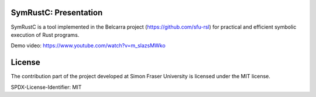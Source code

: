 .. SPDX-License-Identifier

.. Copyright (C) 2021-2022 Simon Fraser University (www.sfu.ca)

SymRustC: Presentation
**********************

SymRustC is a tool implemented in the Belcarra project
(\ `https://github.com/sfu-rsl <https://github.com/sfu-rsl>`_\ ) for practical and
efficient symbolic execution of Rust programs.

Demo video:
`https://www.youtube.com/watch?v=m_slazsMWko <https://www.youtube.com/watch?v=m_slazsMWko>`_

License
*******

The contribution part of the project developed at Simon Fraser
University is licensed under the MIT license.

SPDX-License-Identifier: MIT
